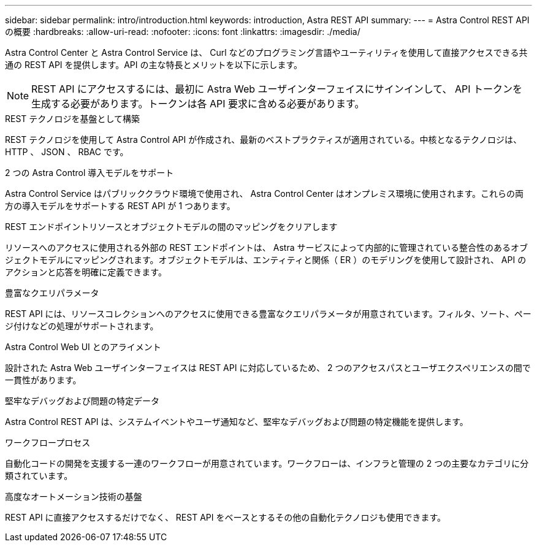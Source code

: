 ---
sidebar: sidebar 
permalink: intro/introduction.html 
keywords: introduction, Astra REST API 
summary:  
---
= Astra Control REST API の概要
:hardbreaks:
:allow-uri-read: 
:nofooter: 
:icons: font
:linkattrs: 
:imagesdir: ./media/


[role="lead"]
Astra Control Center と Astra Control Service は、 Curl などのプログラミング言語やユーティリティを使用して直接アクセスできる共通の REST API を提供します。API の主な特長とメリットを以下に示します。


NOTE: REST API にアクセスするには、最初に Astra Web ユーザインターフェイスにサインインして、 API トークンを生成する必要があります。トークンは各 API 要求に含める必要があります。

.REST テクノロジを基盤として構築
REST テクノロジを使用して Astra Control API が作成され、最新のベストプラクティスが適用されている。中核となるテクノロジは、 HTTP 、 JSON 、 RBAC です。

.2 つの Astra Control 導入モデルをサポート
Astra Control Service はパブリッククラウド環境で使用され、 Astra Control Center はオンプレミス環境に使用されます。これらの両方の導入モデルをサポートする REST API が 1 つあります。

.REST エンドポイントリソースとオブジェクトモデルの間のマッピングをクリアします
リソースへのアクセスに使用される外部の REST エンドポイントは、 Astra サービスによって内部的に管理されている整合性のあるオブジェクトモデルにマッピングされます。オブジェクトモデルは、エンティティと関係（ ER ）のモデリングを使用して設計され、 API のアクションと応答を明確に定義できます。

.豊富なクエリパラメータ
REST API には、リソースコレクションへのアクセスに使用できる豊富なクエリパラメータが用意されています。フィルタ、ソート、ページ付けなどの処理がサポートされます。

.Astra Control Web UI とのアライメント
設計された Astra Web ユーザインターフェイスは REST API に対応しているため、 2 つのアクセスパスとユーザエクスペリエンスの間で一貫性があります。

.堅牢なデバッグおよび問題の特定データ
Astra Control REST API は、システムイベントやユーザ通知など、堅牢なデバッグおよび問題の特定機能を提供します。

.ワークフロープロセス
自動化コードの開発を支援する一連のワークフローが用意されています。ワークフローは、インフラと管理の 2 つの主要なカテゴリに分類されています。

.高度なオートメーション技術の基盤
REST API に直接アクセスするだけでなく、 REST API をベースとするその他の自動化テクノロジも使用できます。

